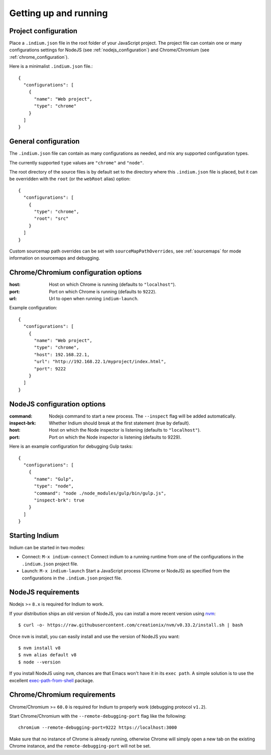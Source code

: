 
.. _setup:

Getting up and running
======================

.. _configuration_file:

Project configuration
---------------------

Place a ``.indium.json`` file in the root folder of your JavaScript project.
The project file can contain one or many configurations settings for NodeJS (see
:ref:`nodejs_configuration`) and Chrome/Chromium (see
:ref:`chrome_configuration`).

Here is a minimalist ``.indium.json`` file.::
     
    {
      "configurations": [
        {
	  "name": "Web project",
	  "type": "chrome"
	}
      ]
    }

.. _general_configuration:

General configuration
---------------------

The ``.indium.json`` file can contain as many configurations as needed, and mix
any supported configuration types.

The currently supported ``type`` values are ``"chrome"`` and ``"node"``.

The root directory of the source files is by default set to the directory where
this ``.indium.json`` file is placed, but it can be overridden with the ``root``
(or the ``webRoot`` alias) option::

  {
    "configurations": [
      {
        "type": "chrome",
	"root": "src"
      }
    ]
  }

Custom sourcemap path overrides can be set with ``sourceMapPathOverrides``, see
:ref:`sourcemaps` for mode information on sourcemaps and debugging.

.. _chrome_configuration:

Chrome/Chromium configuration options
-------------------------------------

:host: Host on which Chrome is running (defaults to ``"localhost"``).
:port: Port on which Chrome is running (defaults to ``9222``).
:url: Url to open when running ``indium-launch``.


Example configuration::
  
    {
      "configurations": [
        {
	  "name": "Web project",
	  "type": "chrome",
	  "host": 192.168.22.1,
	  "url": "http://192.168.22.1/myproject/index.html",
	  "port": 9222
	}
      ]
    }

.. _nodejs_configuration:

NodeJS configuration options
----------------------------

:command:
   Nodejs command to start a new process.  The ``--inspect`` flag will be
   added automatically.
	   
:inspect-brk:
   Whether Indium should break at the first statement (true by
   default).

:host:
   Host on which the Node inspector is listening (defaults to ``"localhost"``).
       
:port:
   Port on which the Node inspector is listening (defaults to 9229).

Here is an example configuration for debugging Gulp tasks::

  {
    "configurations": [
      {
        "name": "Gulp",
        "type": "node",
        "command": "node ./node_modules/gulp/bin/gulp.js",
        "inspect-brk": true
      }
    ]
  }

.. _starting_indium:
     
Starting Indium
---------------

Indium can be started in two modes:

- Connect: ``M-x indium-connect`` Connect indium to a running runtime from one
  of the configurations in the ``.indium.json`` project file.
- Launch: ``M-x indium-launch`` Start a JavaScript process (Chrome or NodeJS) as
  specified from the configurations in the ``.indium.json`` project file.

.. _nodejs_requirements:

NodeJS requirements
-------------------

Nodejs >= ``8.x`` is required for Indium to work. 

If your distribution ships an old version of NodeJS, you can install a more
recent version using `nvm <https://github.com/creationix/nvm>`_: ::

  $ curl -o- https://raw.githubusercontent.com/creationix/nvm/v0.33.2/install.sh | bash

Once ``nvm`` is install, you can easily install and use the version of NodeJS
you want: ::
  
  $ nvm install v8
  $ nvm alias default v8
  $ node --version

If you install NodeJS using ``nvm``, chances are that Emacs won't have it in its
``exec path``. A simple solution is to use the excellent `exec-path-from-shell
<https://github.com/purcell/exec-path-from-shell>`_ package.

.. _chrome_requirements:

Chrome/Chromium requirements
----------------------------

Chrome/Chromium >= ``60.0`` is required for Indium to properly work (debugging
protocol ``v1.2``).

Start Chrome/Chromium with the ``--remote-debugging-port`` flag like the following:
::
  
  chromium --remote-debugging-port=9222 https://localhost:3000

Make sure that no instance of Chrome is already running, otherwise Chrome will
simply open a new tab on the existing Chrome instance, and the
``remote-debugging-port`` will not be set.
